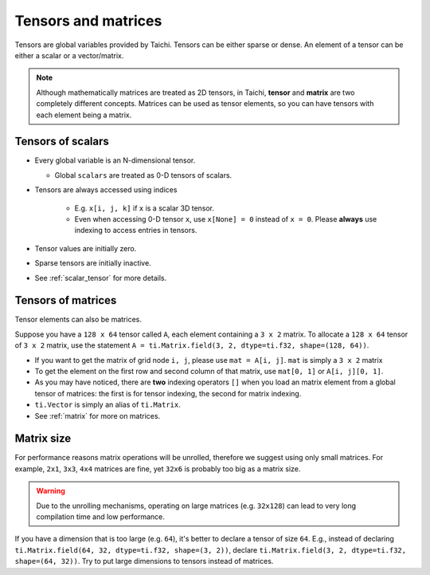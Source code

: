 .. _tensor:

Tensors and matrices
====================

Tensors are global variables provided by Taichi. Tensors can be either sparse or dense.
An element of a tensor can be either a scalar or a vector/matrix.

.. note::

    Although mathematically matrices are treated as 2D tensors, in Taichi, **tensor** and **matrix** are two completely different concepts.
    Matrices can be used as tensor elements, so you can have tensors with each element being a matrix.

Tensors of scalars
------------------
* Every global variable is an N-dimensional tensor.

  - Global ``scalars`` are treated as 0-D tensors of scalars.

* Tensors are always accessed using indices

   - E.g. ``x[i, j, k]`` if ``x`` is a scalar 3D tensor.
   - Even when accessing 0-D tensor ``x``, use ``x[None] = 0`` instead of ``x = 0``. Please **always** use indexing to access entries in tensors.

* Tensor values are initially zero.
* Sparse tensors are initially inactive.
* See :ref:`scalar_tensor` for more details.


Tensors of matrices
-------------------
Tensor elements can also be matrices.

Suppose you have a ``128 x 64`` tensor called ``A``, each element containing a ``3 x 2`` matrix. To allocate a ``128 x 64`` tensor of ``3 x 2`` matrix, use the statement ``A = ti.Matrix.field(3, 2, dtype=ti.f32, shape=(128, 64))``.

* If you want to get the matrix of grid node ``i, j``, please use ``mat = A[i, j]``. ``mat`` is simply a ``3 x 2`` matrix
* To get the element on the first row and second column of that matrix, use ``mat[0, 1]`` or ``A[i, j][0, 1]``.
* As you may have noticed, there are **two** indexing operators ``[]`` when you load an matrix element from a global tensor of matrices: the first is for tensor indexing, the second for matrix indexing.
* ``ti.Vector`` is simply an alias of ``ti.Matrix``.
* See :ref:`matrix` for more on matrices.


Matrix size
-----------
For performance reasons matrix operations will be unrolled, therefore we suggest using only small matrices.
For example, ``2x1``, ``3x3``, ``4x4`` matrices are fine, yet ``32x6`` is probably too big as a matrix size.

.. warning::

  Due to the unrolling mechanisms, operating on large matrices (e.g. ``32x128``) can lead to very long compilation time and low performance.

If you have a dimension that is too large (e.g. ``64``), it's better to declare a tensor of size ``64``.
E.g., instead of declaring ``ti.Matrix.field(64, 32, dtype=ti.f32, shape=(3, 2))``, declare ``ti.Matrix.field(3, 2, dtype=ti.f32, shape=(64, 32))``.
Try to put large dimensions to tensors instead of matrices.
